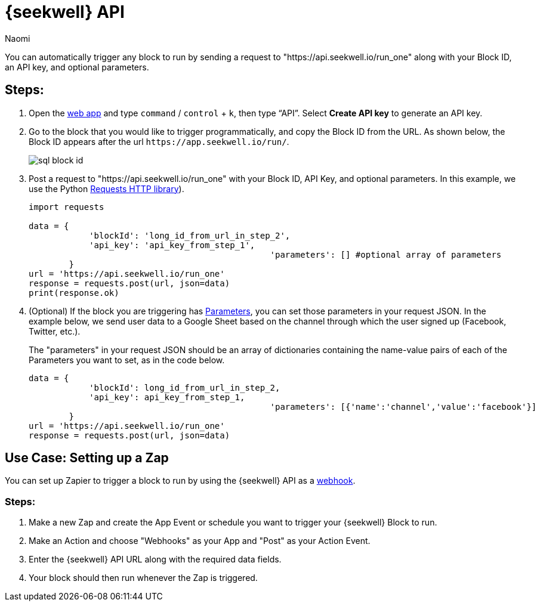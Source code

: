 = {seekwell} API
:last_updated: 8/26/2022
:author: Naomi
:linkattrs:
:experimental:
:page-layout: default-seekwell
:description: Use the SeekWell API to automatically trigger any block to run.

// More

You can automatically trigger any block to run by sending a request to "https://api.seekwell.io/run_one" along with your Block ID, an API key, and optional parameters.

== Steps:

.  Open the link:https://app.seekwell.io/[web app,window=_blank] and type kbd:[`command`] / kbd:[`control`] + kbd:[`k`], then type “API”. Select *Create API key* to generate an API key.

. Go to the block that you would like to trigger programmatically, and copy the Block ID from the URL. As shown below, the Block ID appears after the url `\https://app.seekwell.io/run/`.
+
image:sql-block-id.png[]

.  Post a request to "https://api.seekwell.io/run_one" with your Block ID, API Key, and optional parameters. In this example, we use the Python link:https://pypi.org/project/requests/[Requests HTTP library,window=_blank]).
+
[source,ruby]
----
import requests

data = {
            'blockId': 'long_id_from_url_in_step_2',
            'api_key': 'api_key_from_step_1',
						'parameters': [] #optional array of parameters
        }
url = 'https://api.seekwell.io/run_one'
response = requests.post(url, json=data)
print(response.ok)
----

. (Optional) If the block you are triggering has xref:parameters.adoc[Parameters], you can set those parameters in your request JSON. In the example below, we send user data to a Google Sheet based on the channel through which the user signed up (Facebook, Twitter, etc.).
+
// image missing
+
The "parameters" in your request JSON should be an array of dictionaries containing the name-value pairs of each of the Parameters you want to set, as in the code below.
+
[source,ruby]
----
data = {
            'blockId': long_id_from_url_in_step_2,
            'api_key': api_key_from_step_1,
						'parameters': [{'name':'channel','value':'facebook'}]
        }
url = 'https://api.seekwell.io/run_one'
response = requests.post(url, json=data)
----

== Use Case: Setting up a Zap

You can set up Zapier to trigger a block to run by using the {seekwell} API as a link:https://zapier.com/page/webhooks/[webhook,window=_blank].

=== Steps:

. Make a new Zap and create the App Event or schedule you want to trigger your {seekwell} Block to run.
. Make an Action and choose "Webhooks" as your App and "Post" as your Action Event.
. Enter the {seekwell} API URL along with the required data fields.
. Your block should then run whenever the Zap is triggered.
